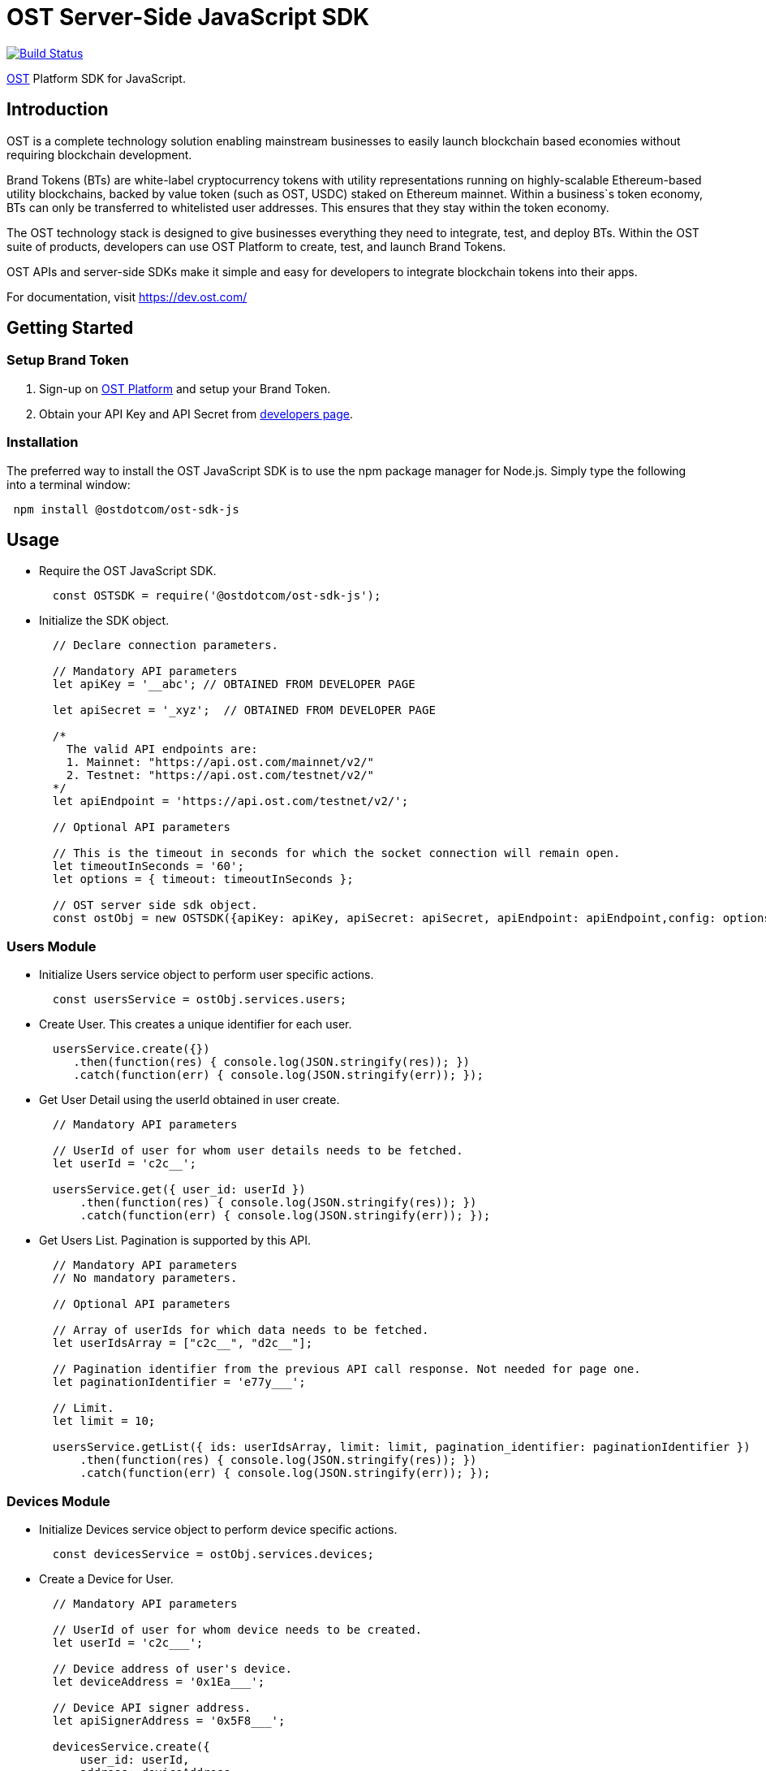 = OST Server-Side JavaScript SDK

image::https://travis-ci.org/ostdotcom/ost-sdk-js.svg?branch=develop[Build Status,link=https://travis-ci.org/ostdotcom/ost-sdk-js]

https://dev.ost.com/[OST] Platform SDK for JavaScript.

== Introduction

OST is a complete technology solution enabling mainstream businesses  to easily launch blockchain based economies without requiring blockchain development.

Brand Tokens (BTs) are white-label cryptocurrency tokens with utility representations  running on highly-scalable Ethereum-based utility blockchains,  backed by value token (such as OST, USDC) staked on Ethereum mainnet.
Within a business`s  token economy, BTs can only be transferred to whitelisted user addresses.
This ensures that they stay within the token economy.

The OST technology stack is designed to give businesses everything they need  to integrate, test, and deploy BTs.
Within the OST suite of products, developers  can use OST Platform to create, test, and launch Brand Tokens.

OST APIs and server-side SDKs make it simple and easy for developers to  integrate blockchain tokens into their apps.

For documentation, visit https://dev.ost.com/

== Getting Started

=== Setup Brand Token

. Sign-up on https://platform.ost.com[OST Platform] and setup your Brand Token.
. Obtain your API Key and API Secret from https://platform.ost.com/mainnet/developer[developers page].

=== Installation

The preferred way to install the OST JavaScript SDK is to use the npm package manager for Node.js.
Simply type the following into a terminal window:

[source,bash]
----
 npm install @ostdotcom/ost-sdk-js
----

== Usage

* Require the OST JavaScript SDK.
+
[source,js]
----
  const OSTSDK = require('@ostdotcom/ost-sdk-js');
----

* Initialize the SDK object.
+
[source,js]
----
  // Declare connection parameters.

  // Mandatory API parameters
  let apiKey = '__abc'; // OBTAINED FROM DEVELOPER PAGE

  let apiSecret = '_xyz';  // OBTAINED FROM DEVELOPER PAGE

  /*
    The valid API endpoints are:
    1. Mainnet: "https://api.ost.com/mainnet/v2/"
    2. Testnet: "https://api.ost.com/testnet/v2/"
  */
  let apiEndpoint = 'https://api.ost.com/testnet/v2/';

  // Optional API parameters

  // This is the timeout in seconds for which the socket connection will remain open.
  let timeoutInSeconds = '60';
  let options = { timeout: timeoutInSeconds };

  // OST server side sdk object.
  const ostObj = new OSTSDK({apiKey: apiKey, apiSecret: apiSecret, apiEndpoint: apiEndpoint,config: options});
----

=== Users Module

* Initialize Users service object to perform user specific actions.
+
[source,js]
----
  const usersService = ostObj.services.users;
----

* Create User.
This creates a unique identifier for each user.
+
[source,js]
----
  usersService.create({})
     .then(function(res) { console.log(JSON.stringify(res)); })
     .catch(function(err) { console.log(JSON.stringify(err)); });
----

* Get User Detail using the userId obtained in user create.
+
[source,js]
----
  // Mandatory API parameters

  // UserId of user for whom user details needs to be fetched.
  let userId = 'c2c__';

  usersService.get({ user_id: userId })
      .then(function(res) { console.log(JSON.stringify(res)); })
      .catch(function(err) { console.log(JSON.stringify(err)); });
----

* Get Users List.
Pagination is supported by this API.
+
[source,js]
----
  // Mandatory API parameters
  // No mandatory parameters.

  // Optional API parameters

  // Array of userIds for which data needs to be fetched.
  let userIdsArray = ["c2c__", "d2c__"];

  // Pagination identifier from the previous API call response. Not needed for page one.
  let paginationIdentifier = 'e77y___';

  // Limit.
  let limit = 10;

  usersService.getList({ ids: userIdsArray, limit: limit, pagination_identifier: paginationIdentifier })
      .then(function(res) { console.log(JSON.stringify(res)); })
      .catch(function(err) { console.log(JSON.stringify(err)); });
----

=== Devices Module

* Initialize Devices service object to perform device specific actions.
+
[source,js]
----
  const devicesService = ostObj.services.devices;
----

* Create a Device for User.
+
[source,js]
----
  // Mandatory API parameters

  // UserId of user for whom device needs to be created.
  let userId = 'c2c___';

  // Device address of user's device.
  let deviceAddress = '0x1Ea___';

  // Device API signer address.
  let apiSignerAddress = '0x5F8___';

  devicesService.create({
      user_id: userId,
      address: deviceAddress,
      api_signer_address: apiSignerAddress
  }).then(function(res) { console.log(JSON.stringify(res)); })
    .catch(function(err) { console.log(JSON.stringify(err)); });
----

* Get User Device Detail using userId and deviceAddress.
+
[source,js]
----
  // Mandatory API parameters

  // UserId of user for whom device details needs to be fetched.
  let userId = 'c2c___';

  // Device address of user's device.
  let deviceAddress = '0x1E___';

  devicesService.get({
      user_id: userId,
      device_address: deviceAddress
  }).then(function(res) { console.log(JSON.stringify(res)); })
    .catch(function(err) { console.log(JSON.stringify(err)); });
----

* Get User Devices List.
Pagination is supported by this API.
+
[source,js]
----
  // Mandatory API parameters

  // UserId of user for whom device details needs to be fetched.
  let userId = 'c2c6___';

  // Optional API parameters

  // Pagination identifier from the previous API call response. Not needed for page one.
  let paginationIdentifier = 'eyJ___';

  // Array of device addresses of end user.
  let deviceAddressesArray = ['0x59___','0xab___'];

  // Limit.
  let limit = 10;

  devicesService.getList({
      user_id: userId,
      addresses: deviceAddressesArray,
      pagination_identifier: paginationIdentifier,
      limit: limit
  }).then(function(res) { console.log(JSON.stringify(res)); })
    .catch(function(err) { console.log(JSON.stringify(err)); });
----

=== Device Managers Module

* Initialize Device Manager service object to perform device manager specific actions.
+
[source,js]
----
  const deviceManagersService = ostObj.services.device_managers;
----

* Get Device Manager Detail using userId.
+
[source,js]
----
  // Mandatory API parameters

  // UserId of user for whom device manager details needs to be fetched.
  let userId = 'c2c___';

  deviceManagersService.get({ user_id: userId })
      .then(function(res) { console.log(JSON.stringify(res)); })
      .catch(function(err) { console.log(JSON.stringify(err)); });
----

=== Sessions Module

* Initialize Sessions service object to perform session specific actions.
+
[source,js]
----
  const sessionsService = ostObj.services.sessions;
----

* Get User Session Detail using userId and session address.
+
[source,js]
----
  // Mandatory API parameters

  // UserId of user for whom session details needs to be fetched.
  let userId = 'c2c___';

  // Session address of user for which details needs to be fetched.
  let sessionAddress = '0x1Ea___';

  sessionsService.get({
      user_id: userId,
      session_address: sessionAddress
  }).then(function(res) { console.log(JSON.stringify(res)); })
    .catch(function(err) { console.log(JSON.stringify(err)); });
----

* Get User Sessions List using userId.
Pagination is supported by this API.
+
[source,js]
----
  // Mandatory API parameters

  // UserId of user for whom session details needs to be fetched.
  let userId = 'c2c___';

  // Optional API parameters

  // Pagination identifier from the previous API call response. Not needed for page one.
  let paginationIdentifier = 'eyJs___';

  // Array of session addresses of end user.
  let sessionAddressesArray = ["0x59___","0xab___"];

  // Limit.
  let limit = 10;

  sessionsService.getList({
      user_id: userId,
      addresses: sessionAddressesArray,
      pagination_identifier: paginationIdentifier,
      limit: limit
  }).then(function(res) { console.log(JSON.stringify(res)); })
    .catch(function(err) { console.log(JSON.stringify(err)); });
----

=== Executing Transactions

For executing transactions, you need to understand the 4 modules described below.

==== Rules Module

* Initialize Rules service object to perform rules specific actions.
+
[source,js]
----
  const rulesService = ostObj.services.rules;
----

* List Rules.
+
[source,js]
----
  rulesService.getList({})
      .then(function(res) { console.log(JSON.stringify(res)); })
      .catch(function(err) { console.log(JSON.stringify(err)); });
----

==== Price Points Module

* Initialize Price Points service object to perform price points specific actions.
+
[source,js]
----
  const pricePoints = ostObj.services.price_points;
----

* Get Price Points Detail.
+
[source,js]
----
  // Mandatory API parameters

  // ChainId of your brand token economy.
  let chainId = 2000;

  pricePoints.get({ chain_id: chainId })
      .then(function(res) { console.log(JSON.stringify(res)); })
      .catch(function(err) { console.log(JSON.stringify(err)); });
----

==== Transactions Module

* Initialize Transactions service object to perform transaction specific actions.
+
[source,js]
----
  const transactionsService = ostObj.services.transactions;
----

* DIRECT-TRANSFERS execute transaction should be used to transfer BTs to your end-users.
+
[source,js]
----
  // Mandatory API parameters

  // Token holder address of receiver.
  let transferToAddress = '0xa3___';

  // Amount of tokens to be transferred.
  let transferAmount = '1';

  // Parameters required for rule execution.
  let rawCalldata = JSON.stringify({
      method: 'directTransfers',  // Rule name which needs to be passed as-is.
      parameters: [[transferToAddress],[transferAmount]]
  });

  // Company userId.
  let companyUserId = 'ee89___';

  // Address of DirectTransfer rule. Use list rules API of Rules module to get the address of rules.
  // In the rules array which you will get in response, use the address having name "Direct Transfer".
  let directTransferRuleAddress = '0xe379___';

  // Optional API parameters

  // Name of the transaction. Eg. 'like', 'download', etc.
  // NOTE: Max length 25 characters (Allowed characters: [A-Za-z0-9_/s])
  let transactionName = 'like';

  // Transaction type. Possible values: 'company_to_user', 'user_to_user', 'user_to_company'.
  let transactionType = 'company_to_user';

  // Some extra information about transaction.
  // NOTE: Max length 125 characters (Allowed characters: [A-Za-z0-9_/s])
  let details = 'lorem_ipsum';

  // Additional transaction information. There is no dependency between any of the metaProperty keys.
  // However, if a key is present, its value cannot be null or undefined.
  let metaProperty = {
      "name": transactionName,
      "type": transactionType,
      "details" : details
  };

  transactionsService.execute({
      user_id: companyUserId,
      to: directTransferRuleAddress,
      raw_calldata: rawCalldata,
      meta_property: metaProperty
  })
  .then(function(res) { console.log(JSON.stringify(res)); })
  .catch(function(err) { console.log(JSON.stringify(err)); });
----

* PAY Execute Transaction should be used when transactions of BTs equivalent to some fiat amount need to be executed.
+
[source,js]
----
  // Mandatory API parameters

  // Token holder address of receiver.
  let transferToAddress = '0xa31__';

  // Company token holder address.
  let companyTokenHolderAddress = '0xa963___';

  // Pay currency code. Supported currency codes are 'USD', 'EUR' and 'GBP'.
  let payCurrencyCode = 'USD';

  // In pay transaction, the transfer amounts are in pay currency (fiat currency like USD) which then are converted
  // into tokens. Use get price point detail API of Price Points module to get this value.
  let pricePoint = 0.020606673;

  // Price point needs to be passed in atto. Multiply the price point with 10^18. Also, this value should be a string.
  let intendedPricePointInAtto = String(pricePoint * 10**18);

  // Amount of Fiat to be transferred.
  let transferAmountInFiat = 0.1;

  // Transfer amount in wei needs to be passed in atto. Multiply the fiat transfer amount with 10^18. Also, this value should be a string.
  let fiatTransferAmountInAtto = String(transferAmountInFiat * 10**18);

  // Parameters required for rule execution.
  let rawCalldata = JSON.stringify({
      method: 'pay',  // Rule name which needs to be passed as-is.
      parameters: [companyTokenHolderAddress, [transferToAddress],[fiatTransferAmountInAtto], payCurrencyCode, intendedPricePointInAtto]
  });

  // Company userId.
  let companyUserId = 'ee8___';

  // Address of Pay rule. Use list rules API to get the address of rules.
  // In the rules array which you will get in response, use the address having name "Pricer".
  let payRuleAddress = '0xe37___';

  // Optional API parameters

  // Name of the transaction. Eg. 'like', 'download', etc.
  // NOTE: Max length 25 characters (Allowed characters: [A-Za-z0-9_/s])
  let transactionName = 'like';

  // Transaction type. Possible values: 'company_to_user', 'user_to_user', 'user_to_company'.
  let transactionType = 'company_to_user';

  // Some extra information about transaction.
  // NOTE: Max length 125 characters (Allowed characters: [A-Za-z0-9_/s])
  let details = 'lorem_ipsum';

  // Additional transaction information. There is no dependency between any of the metaProperty keys.
  // However, if a key is present, its value cannot be null or undefined.
  let metaProperty = {
      "name": transactionName,
      "type": transactionType,
      "details" : details
  };

  transactionsService.execute({
      user_id: companyUserId,
      to: payRuleAddress,
      raw_calldata: rawCalldata,
      meta_property: metaProperty
    }).then(function(res) { console.log(JSON.stringify(res)); })
      .catch(function(err) { console.log(JSON.stringify(err)); });
----

* Get Transaction Detail using userId and transactionId.
+
[source,js]
----
  // Mandatory API parameters

  // UserId of end-user.
  let userId = 'ee8___';

  // Unique identifier of the transaction to be retrieved.
  let transactionId = 'f1d___';

  transactionsService.get({ user_id: userId, transaction_id: transactionId })
      .then(function(res) { console.log(JSON.stringify(res)); })
      .catch(function(err) { console.log(JSON.stringify(err)); });
----

* Get User Transactions using userId.
Pagination is supported by this API.
+
[source,js]
----
  // Mandatory API parameters

  // UserId of end-user.
  let userId = 'ee89___';

  // Optional API parameters

  // Array of status values.
  let statusesArray = ['CREATED', 'SUBMITTED', 'SUCCESS', 'FAILED'];

  // To get transactions between a specific time interval, add start timestamp and end timestamp.
  let startTime = 1563260786;
  let endTime = 1563280786;

  // Name of the transaction. Eg. 'like', 'download', etc.
  // NOTE: Max length 25 characters (Allowed characters: [A-Za-z0-9_/s])
  let transactionName = 'like';

  // Transaction type. Possible values: 'company_to_user', 'user_to_user', 'user_to_company'.
  let transactionType = 'company_to_user';

  // NOTE: Max length 125 characters (Allowed characters: [A-Za-z0-9_/s])
  let details = 'lorem_ipsum';

  // Additional transaction information. There is no dependency between any of the metaProperty keys.
  // However, if a key is present, its value cannot be null or undefined.
  let metaPropertiesArray =  JSON.stringify([
      {
          "name":  transactionName,
          "type":  transactionType,
          "details" : details
      }
  ]);

  // Limit.
  let limit = 10;

  // Pagination identifier from the previous API call response.  Not needed for page one.
  let paginationIdentifier = 'eyJsY___';

  transactionsService.getList({
      user_id: userId,
      start_time: startTime,
      end_time: endTime,
      statuses: statusesArray,
      meta_properties: metaPropertiesArray,
      limit: limit,
      pagination_identifier: paginationIdentifier
   }).then(function(res) { console.log(JSON.stringify(res)); })
     .catch(function(err) { console.log(JSON.stringify(err)); });
----

==== Balances Module

* Initialize Balances service object to perform balances specific actions.
+
[source,js]
----
  const balancesService = ostObj.services.balance;
----

* Get User Balance using userId.
+
[source,js]
----
  // Mandatory API parameters

  // UserId for whom balance needs to be fetched.
  let userId = 'c2c6___';

  balancesService.get({ user_id: userId })
      .then(function(res) { console.log(JSON.stringify(res)); })
      .catch(function(err) { console.log(JSON.stringify(err)); });
----

=== Recovery Owners Module

* Initialize Recovery Owners service object to perform recovery owners specific actions.
+
[source,js]
----
  const recoveryOwnersService = ostObj.services.recovery_owners;
----

* Get Recovery Owner Detail using userId and recovery owner address.
+
[source,js]
----
  // Mandatory API parameters

  // UserId for whom recovery details needs to be fetched.
  let userId = 'c2c___';

  // Recovery address of user.
  let recoveryOwnerAddress = '0xe37___';

  recoveryOwnersService.get({
      user_id: userId,
      recovery_owner_address: recoveryOwnerAddress
  }).then(function(res) { console.log(JSON.stringify(res)); })
    .catch(function(err) { console.log(JSON.stringify(err)); });
----

=== Tokens Module

* Initialize Tokens service object to perform tokens specific actions.
+
[source,js]
----
  const tokensService = ostObj.services.tokens;
----

* Get Token Detail.
+
[source,js]
----
  tokensService.get({})
      .then(function(res) { console.log(JSON.stringify(res)); })
      .catch(function(err) { console.log(JSON.stringify(err)); });
----

=== Chains Module

* Initialize Chains service object to perform chains specific actions.
+
[source,js]
----
  const chainsService = ostObj.services.chains;
----

* Get Chain Detail using chainId.
+
[source,js]
----
  // Mandatory API parameters

  // ChainId for which details needs to be fetched. Only origin chainId and OST-specific auxiliary chainIds are allowed.
  let chainId = '2000';

  chainsService.get({ chain_id: chainId })
      .then(function(res) { console.log(JSON.stringify(res)); })
      .catch(function(err) { console.log(JSON.stringify(err)); });
----

=== Base Tokens Module

* Initialize Base Tokens service object to perform base tokens specific actions.
+
[source,js]
----
  const baseTokensService = ostObj.services.base_tokens;
----

* Get Base Tokens Detail.
+
[source,js]
----
  baseTokensService.get({})
      .then(function(res) { console.log(JSON.stringify(res)); })
      .catch(function(err) { console.log(JSON.stringify(err)); });
----

=== Webhooks Module

* Initialize Webhooks service object to perform webhooks specific actions.
+
[source,js]
----
  const webhooksService = ostObj.services.webhooks;
----

* Create Webhook using the topics and the subscription url.
+
[source,js]
----
  // Mandatory API parameters

  // Array of topics.
  let topicParams = ['transactions/initiate','transactions/success'];

  // URL where you want to receive the event notifications.
  let url = 'https://www.testingWebhooks.com';

  // Optional API parameters

  // Status of a webhook. Possible values are 'active' and 'inactive'.
  let status = 'active';

  webhooksService.create({ topics: topicParams , url: url, status: status})
      .then(function(res) { console.log(JSON.stringify(res)); })
      .catch(function(err) { console.log(JSON.stringify(err)); });
----

* Update existing Webhook using a webhookId and an array of topics.
+
[source,js]
----
  // Mandatory API parameters

  // Array of topics.
  let topicParams = ['transactions/initiate','transactions/success'];

  // Unique identifier for a webhook.
  let webhookId = 'a743___';

  // Optional API parameters

  // Status of a webhook. Possible values are 'active' and 'inactive'.
  let status = 'active';

  webhooksService.update({ webhook_id: webhookId, topics: topicParams, status: status })
      .then(function(res) { console.log(JSON.stringify(res)); })
      .catch(function(err) { console.log(JSON.stringify(err)); });
----

* Get Webhook using webhookId.
+
[source,js]
----
  // Mandatory API parameters

  let webhookId = 'a743___';
  // Unique identifier for a webhook.

  webhooksService.get({ webhook_id: webhookId })
      .then(function(res) { console.log(JSON.stringify(res)); })
      .catch(function(err) { console.log(JSON.stringify(err)); });
----

* Get Webhook List.
Pagination is supported by this API.
+
[source,js]
----
  // Mandatory API parameters
  // No mandatory parameters.

  // Optional API parameters

  // Limit.
  let limit = 10;

  // Pagination identifier from the previous API call response.  Not needed for page one.
  let paginationIdentifier = 'eyJwY___';

  webhooksService.getList({ limit: limit, pagination_identifier: paginationIdentifier })
      .then(function(res) { console.log(JSON.stringify(res)); })
      .catch(function(err) { console.log(JSON.stringify(err)); });
----

* Delete Webhook using webhookId.
+
[source,js]
----
  // Mandatory API parameters

  // Unique identifier for a webhook.
  let webhookId = 'a743___';

  webhooksService.deleteWebhook({ webhook_id: webhookId })
      .then(function(res) { console.log(JSON.stringify(res)); })
      .catch(function(err) { console.log(JSON.stringify(err)); });
----

* Verify webhook request signature.
This can be used to validate if the webhook received at your end from OST platform is correctly signed.
+
[source,js]
----
  // Webhook data obtained.
  webhookEventData = JSON.stringify({"id":"54e3cd1c-afd7-4dcf-9c78-137c56a53582","topic":"transactions/success","created_at":1560838772,"webhook_id":"0823a4ea-5d87-44cf-8ca8-1e5a31bf8e46","version":"v2","data":{"result_type":"transaction","transaction":{"id":"ddebe817-b94f-4b51-9227-f543fae4715a","transaction_hash":"0x7ee737db22b58dc4da3f4ea4830ca709b388d84f31e77106cb79ee09fc6448f9","from":"0x69a581096dbddf6d1e0fff7ebc1254bb7a2647c6","to":"0xc2f0dde92f6f3a3cb13bfff43e2bd136f7dcfe47","nonce":3,"value":"0","gas_price":"1000000000","gas_used":120558,"transaction_fee":"120558000000000","block_confirmation":24,"status":"SUCCESS","updated_timestamp":1560838699,"block_timestamp":1560838698,"block_number":1554246,"rule_name":"Pricer","meta_property":{},"transfers":[{"from":"0xc2f0dde92f6f3a3cb13bfff43e2bd136f7dcfe47","from_user_id":"acfdea7d-278e-4ffc-aacb-4a21398a280c","to":"0x0a754aaab96d634337aac6556312de396a0ca46a","to_user_id":"7bc8e0bd-6761-4604-8f8e-e33f86f81309","amount":"112325386","kind":"transfer"}]}}});

  // Get webhoook version from webhook events data.
  version = "v2";

  // Get ost-timestamp from the response received in event.
  requestTimestamp = '1559902637';

  // Get signature from the response received in event.
  signature = '2c56c143550c603a6ff47054803f03ee4755c9c707986ae27f7ca1dd1c92a824';

  stringifiedData = webhookEventData;
  webhookSecret = 'mySecret';
  let resp = webhooksService.verifySignature(version, stringifiedData,requestTimestamp, signature, webhookSecret);
  console.log(resp);
----

=== Redemption Modules

Two modules of redemption, "Redeemable SKUs" and "User Redemptions", are described below.

==== Redeemable SKUs Module

* Initialize Redeemable SKUs service object to perform redeemable skus specific actions.
+
[source,js]
----
  const redeemableSkusService = ostObj.services.redeemable_skus;
----

* Get Redeemable SKU detail using the redeemable sku id.
+
[source,js]
----
  // Mandatory API parameters

  // Fetch details of following redeemable sku.
  let redeemableSkuId = 'c2c__';

  redeemableSkusService.get({ redeemable_sku_id: redeemableSkuId })
      .then(function(res) { console.log(JSON.stringify(res)); })
      .catch(function(err) { console.log(JSON.stringify(err)); });
----

* Get Redeemable SKUs List.
Pagination is supported by this API.
+
[source,js]
----
  // Mandatory API parameters
  // NOTE: No mandatory parameters.

  // Optional API parameters

  // Limit.
  let limit = 10;

  // Array of redeemable SKU ids.
  let redeemableSkuIds = ['1001', '1002'];

  // Pagination identifier from the previous API call response.  Not needed for page one.
  let paginationIdentifier = 'e77y___';

  redeemableSkusService.getList({limit: limit, pagination_identifier: paginationIdentifier, redeemable_sku_ids: redeemableSkuIds })
      .then(function(res) { console.log(JSON.stringify(res)); })
      .catch(function(err) { console.log(JSON.stringify(err)); });
----

==== User Redemptions Module

* Initialize Redemptions service object to perform user redemption specific actions.
+
[source,js]
----
  const redemptionsService = ostObj.services.redemptions;
----

* Get User redemption details using the userId and redemptionId.
+
[source,js]
----
  // Mandatory API parameters

  // UserId of user for whom redemption details needs to be fetched.
  let userId = 'c2c__';

  // Unique identifier of the redemption of user.
  let redemptionId = 'c2c__';

  redemptionsService.get({ user_id: userId, redemption_id: redemptionId })
      .then(function(res) { console.log(JSON.stringify(res)); })
      .catch(function(err) { console.log(JSON.stringify(err)); });
----

* Get User Redemptions List.
Pagination is supported by this API.
+
[source,js]
----
  // Mandatory API parameters
  let userId = 'c2c__';

  // Optional API parameters

  // Limit.
  let limit = 10;

  // Array of user redemption uuids.
  let redemptionIds = ['a743___', 'a743___'];

  // Pagination identifier from the previous API call response.  Not needed for page one.
  let paginationIdentifier = 'e77y___';

  redemptionsService.getList({ user_id: userId, limit: limit, pagination_identifier: paginationIdentifier, redemption_ids: redemptionIds })
      .then(function(res) { console.log(JSON.stringify(res)); })
      .catch(function(err) { console.log(JSON.stringify(err)); });
----

